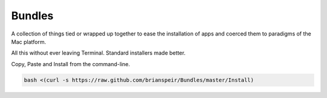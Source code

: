 Bundles
=======

A collection of things tied or wrapped up together to ease the
installation of apps and coerced them to paradigms of the Mac platform.

All this without ever leaving Terminal. Standard installers made better.

Copy, Paste and Install from the command-line.

.. code-block:: bash

    bash <(curl -s https://raw.github.com/brianspeir/Bundles/master/Install)
